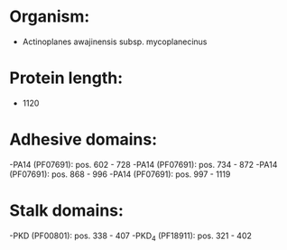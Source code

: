* Organism:
- Actinoplanes awajinensis subsp. mycoplanecinus
* Protein length:
- 1120
* Adhesive domains:
-PA14 (PF07691): pos. 602 - 728
-PA14 (PF07691): pos. 734 - 872
-PA14 (PF07691): pos. 868 - 996
-PA14 (PF07691): pos. 997 - 1119
* Stalk domains:
-PKD (PF00801): pos. 338 - 407
-PKD_4 (PF18911): pos. 321 - 402

